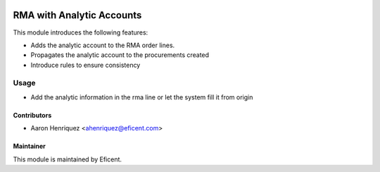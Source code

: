 .. image:: https://img.shields.io/badge/license-LGPLv3-blue.svg
   :target: https://www.gnu.org/licenses/lgpl.html
   :alt: License: LGPL-3

==========================
RMA with Analytic Accounts
==========================

This module introduces the following features:

* Adds the analytic account to the RMA order lines.

* Propagates the analytic account to the procurements created

* Introduce rules to ensure consistency


Usage
=====

* Add the analytic information in the rma line or let the system fill it
  from origin


Contributors
------------

* Aaron Henriquez <ahenriquez@eficent.com>


Maintainer
----------

This module is maintained by Eficent.